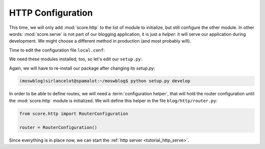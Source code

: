 .. _tutorial_http_conf:

HTTP Configuration
------------------

This time, we will only add :mod:`score.http` to the list of module to
initialize, but still configure the other module. In other words:
:mod:`score.serve` is not part of our blogging application, it is just a
*helper*: it will serve our application during development. We might choose a
different method in production (and most probably will).

Time to edit the configuration file ``local.conf``:

.. code-block:: ini
    :emphasize-lines: 7,14-15,17-19

    [score.init]
    modules = 
        score.shell
        score.db
        score.ctx
        score.cli
        score.http

    [db]
    base = blog.db.Storable
    sqlalchemy.url = sqlite:///${here}/database.sqlite3
    destroyable = true

    [http]
    router = blog.http.router

    [serve]
    modules = http
    autoreload = true

We need these modules installed, too, so let's edit our ``setup.py``:

.. code-block:: python
    :emphasize-lines: 7,8,12

    install_requires=[
        'score.init',
        'score.shell',
        'score.db',
        'score.ctx',
        'score.cli',
        'score.http',
        'score.serve',
        'sqlalchemy_utils',
        'passlib',
        'PyYAML',
        'docutils',
    ],

Again, we will have to re-install our package after changing its *setup.py*:

.. code-block:: console

    (moswblog)sirlancelot@spamalot:~/moswblog$ python setup.py develop

In order to be able to define routes, we will need a :term:`configuration
helper`, that will hold the router configuration until the :mod:`score.http`
module is initialized. We will define this helper in the file
``blog/http/router.py``:

.. code-block:: python

    from score.http import RouterConfiguration

    router = RouterConfiguration()


Since everything is in place now, we can start the :ref:`http server
<tutorial_http_serve>`.


.. _sqlite: https://sqlite.org/about.html
.. _entry point: http://pythonhosted.org/setuptools/pkg_resources.html#entry-points
